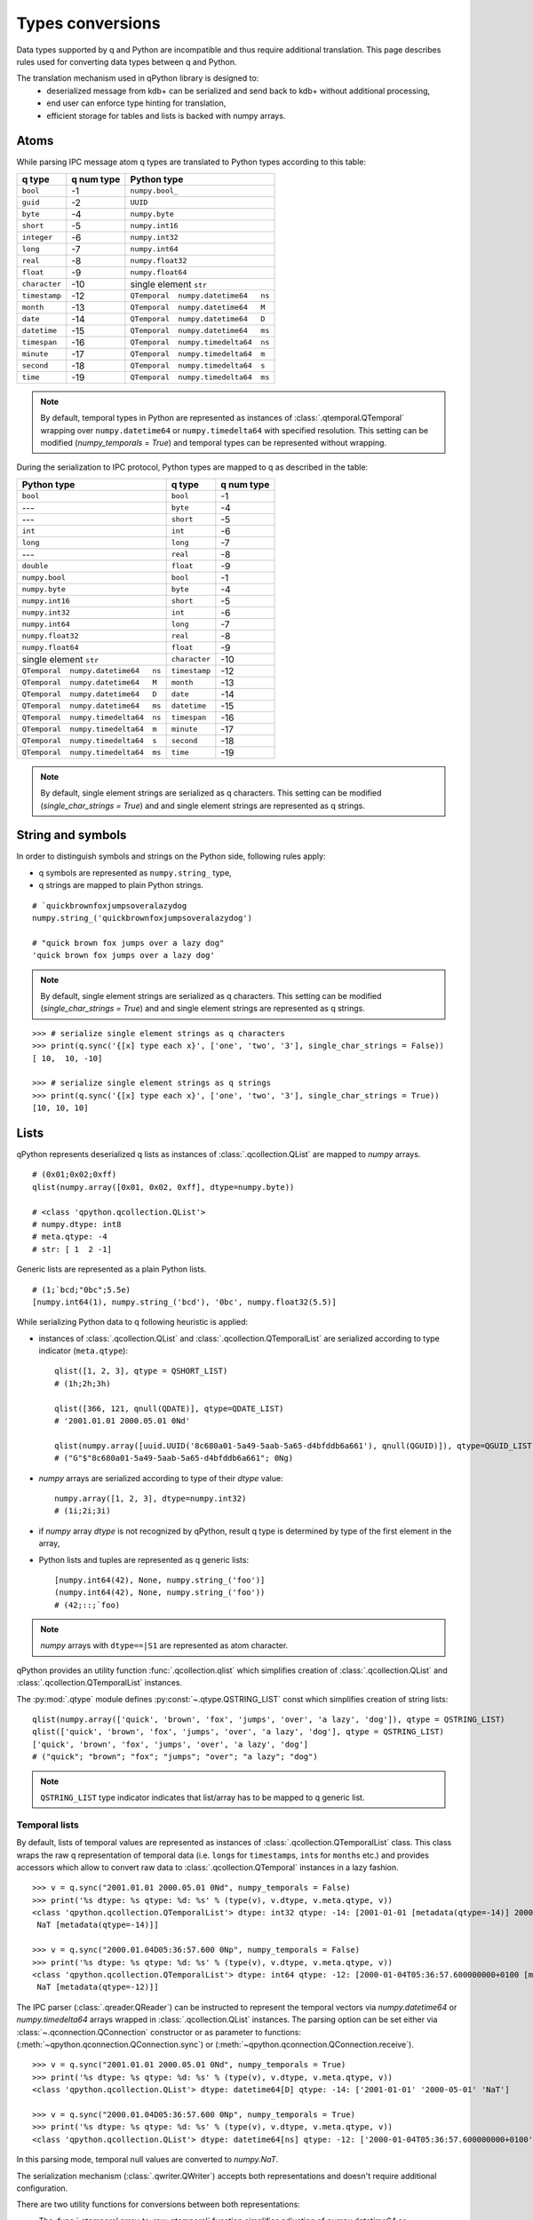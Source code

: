 Types conversions
=================


Data types supported by q and Python are incompatible and thus require 
additional translation. This page describes rules used for converting data types
between q and Python.

The translation mechanism used in qPython library is designed to:
 - deserialized message from kdb+ can be serialized and send back to kdb+ 
   without additional processing,
 - end user can enforce type hinting for translation,
 - efficient storage for tables and lists is backed with numpy arrays.


Atoms
***** 

While parsing IPC message atom q types are translated to Python types according
to this table:

===============  ============ =====================================
 q  type          q num type   Python type        
===============  ============ =====================================
 ``bool``         -1           ``numpy.bool_``
 ``guid``         -2           ``UUID``
 ``byte``         -4           ``numpy.byte``
 ``short``        -5           ``numpy.int16``
 ``integer``      -6           ``numpy.int32``
 ``long``         -7           ``numpy.int64``
 ``real``         -8           ``numpy.float32``
 ``float``        -9           ``numpy.float64``
 ``character``    -10          single element ``str``
 ``timestamp``    -12          ``QTemporal  numpy.datetime64   ns``
 ``month``        -13          ``QTemporal  numpy.datetime64   M``
 ``date``         -14          ``QTemporal  numpy.datetime64   D``
 ``datetime``     -15          ``QTemporal  numpy.datetime64   ms``
 ``timespan``     -16          ``QTemporal  numpy.timedelta64  ns``
 ``minute``       -17          ``QTemporal  numpy.timedelta64  m``
 ``second``       -18          ``QTemporal  numpy.timedelta64  s``
 ``time``         -19          ``QTemporal  numpy.timedelta64  ms``
===============  ============ =====================================

.. note:: By default, temporal types in Python are represented as instances of 
          :class:`.qtemporal.QTemporal` wrapping over ``numpy.datetime64`` or
          ``numpy.timedelta64`` with specified resolution.
          This setting can be modified (`numpy_temporals = True`) and temporal
          types can be represented without wrapping.


During the serialization to IPC protocol, Python types are mapped to q as 
described in the table:

=====================================  ================  ============
 Python type                            q type            q num type 
=====================================  ================  ============
 ``bool``                               ``bool``          -1
 ---                                    ``byte``          -4
 ---                                    ``short``         -5
 ``int``                                ``int``           -6
 ``long``                               ``long``          -7
 ---                                    ``real``          -8
 ``double``                             ``float``         -9
 ``numpy.bool``                         ``bool``          -1
 ``numpy.byte``                         ``byte``          -4
 ``numpy.int16``                        ``short``         -5
 ``numpy.int32``                        ``int``           -6
 ``numpy.int64``                        ``long``          -7
 ``numpy.float32``                      ``real``          -8
 ``numpy.float64``                      ``float``         -9
 single element ``str``                 ``character``     -10
 ``QTemporal  numpy.datetime64   ns``   ``timestamp``     -12
 ``QTemporal  numpy.datetime64   M``    ``month``         -13
 ``QTemporal  numpy.datetime64   D``    ``date``          -14
 ``QTemporal  numpy.datetime64   ms``   ``datetime``      -15
 ``QTemporal  numpy.timedelta64  ns``   ``timespan``      -16
 ``QTemporal  numpy.timedelta64  m``    ``minute``        -17
 ``QTemporal  numpy.timedelta64  s``    ``second``        -18
 ``QTemporal  numpy.timedelta64  ms``   ``time``          -19
=====================================  ================  ============

.. note:: By default, single element strings are serialized as q characters. 
          This setting can be modified (`single_char_strings = True`) and 
          and single element strings are represented as q strings.


String and symbols
******************

In order to distinguish symbols and strings on the Python side, following rules 
apply:

- q symbols are represented as ``numpy.string_`` type,
- q strings are mapped to plain Python strings.

::

    # `quickbrownfoxjumpsoveralazydog
    numpy.string_('quickbrownfoxjumpsoveralazydog')
    
    # "quick brown fox jumps over a lazy dog"
    'quick brown fox jumps over a lazy dog'


.. note:: By default, single element strings are serialized as q characters. 
          This setting can be modified (`single_char_strings = True`) and 
          and single element strings are represented as q strings.

::
          
    >>> # serialize single element strings as q characters 
    >>> print(q.sync('{[x] type each x}', ['one', 'two', '3'], single_char_strings = False))
    [ 10,  10, -10]
    
    >>> # serialize single element strings as q strings 
    >>> print(q.sync('{[x] type each x}', ['one', 'two', '3'], single_char_strings = True))
    [10, 10, 10]


Lists
*****

qPython represents deserialized q lists as instances of 
:class:`.qcollection.QList` are mapped to `numpy` arrays.

::

    # (0x01;0x02;0xff)
    qlist(numpy.array([0x01, 0x02, 0xff], dtype=numpy.byte))
    
    # <class 'qpython.qcollection.QList'> 
    # numpy.dtype: int8 
    # meta.qtype: -4
    # str: [ 1  2 -1]


Generic lists are represented as a plain Python lists.

::

    # (1;`bcd;"0bc";5.5e)
    [numpy.int64(1), numpy.string_('bcd'), '0bc', numpy.float32(5.5)]


While serializing Python data to q following heuristic is applied:

- instances of :class:`.qcollection.QList` and 
  :class:`.qcollection.QTemporalList` are serialized according to type indicator 
  (``meta.qtype``)::
  
    qlist([1, 2, 3], qtype = QSHORT_LIST)
    # (1h;2h;3h)
    
    qlist([366, 121, qnull(QDATE)], qtype=QDATE_LIST)
    # '2001.01.01 2000.05.01 0Nd'
    
    qlist(numpy.array([uuid.UUID('8c680a01-5a49-5aab-5a65-d4bfddb6a661'), qnull(QGUID)]), qtype=QGUID_LIST)
    # ("G"$"8c680a01-5a49-5aab-5a65-d4bfddb6a661"; 0Ng)
  
- `numpy` arrays are serialized according to type of their `dtype` value::
 
    numpy.array([1, 2, 3], dtype=numpy.int32)
    # (1i;2i;3i)
  
- if `numpy` array `dtype` is not recognized by qPython, result q type is 
  determined by type of the first element in the array,
- Python lists and tuples are represented as q generic lists::

    [numpy.int64(42), None, numpy.string_('foo')]
    (numpy.int64(42), None, numpy.string_('foo'))
    # (42;::;`foo)
    
.. note:: `numpy` arrays with ``dtype==|S1`` are represented as atom character.


qPython provides an utility function :func:`.qcollection.qlist` 
which simplifies creation of :class:`.qcollection.QList` and 
:class:`.qcollection.QTemporalList` instances.

The :py:mod:`.qtype` module defines :py:const:`~.qtype.QSTRING_LIST` const
which simplifies creation of string lists::

    qlist(numpy.array(['quick', 'brown', 'fox', 'jumps', 'over', 'a lazy', 'dog']), qtype = QSTRING_LIST)
    qlist(['quick', 'brown', 'fox', 'jumps', 'over', 'a lazy', 'dog'], qtype = QSTRING_LIST)
    ['quick', 'brown', 'fox', 'jumps', 'over', 'a lazy', 'dog']
    # ("quick"; "brown"; "fox"; "jumps"; "over"; "a lazy"; "dog")

.. note:: ``QSTRING_LIST`` type indicator indicates that list/array has to be
          mapped to q generic list. 


Temporal lists
++++++++++++++
          
By default, lists of temporal values are represented as instances of 
:class:`.qcollection.QTemporalList` class. This class wraps the raw q 
representation of temporal data (i.e. ``long``\s for ``timestamp``\s, ``int``\s 
for ``month``\s etc.) and provides accessors which allow to convert raw data to 
:class:`.qcollection.QTemporal` instances in a lazy fashion.

::

    >>> v = q.sync("2001.01.01 2000.05.01 0Nd", numpy_temporals = False)
    >>> print('%s dtype: %s qtype: %d: %s' % (type(v), v.dtype, v.meta.qtype, v))
    <class 'qpython.qcollection.QTemporalList'> dtype: int32 qtype: -14: [2001-01-01 [metadata(qtype=-14)] 2000-05-01 [metadata(qtype=-14)]
     NaT [metadata(qtype=-14)]]
    
    >>> v = q.sync("2000.01.04D05:36:57.600 0Np", numpy_temporals = False)
    >>> print('%s dtype: %s qtype: %d: %s' % (type(v), v.dtype, v.meta.qtype, v))
    <class 'qpython.qcollection.QTemporalList'> dtype: int64 qtype: -12: [2000-01-04T05:36:57.600000000+0100 [metadata(qtype=-12)]
     NaT [metadata(qtype=-12)]]


The IPC parser (:class:`.qreader.QReader`) can be instructed to represent the
temporal vectors via `numpy.datetime64` or `numpy.timedelta64` arrays wrapped in
:class:`.qcollection.QList` instances. The parsing option can be set either
via :class:`~.qconnection.QConnection` constructor or as parameter to functions:
(:meth:`~qpython.qconnection.QConnection.sync`) or 
(:meth:`~qpython.qconnection.QConnection.receive`).

::
    
    >>> v = q.sync("2001.01.01 2000.05.01 0Nd", numpy_temporals = True)
    >>> print('%s dtype: %s qtype: %d: %s' % (type(v), v.dtype, v.meta.qtype, v))
    <class 'qpython.qcollection.QList'> dtype: datetime64[D] qtype: -14: ['2001-01-01' '2000-05-01' 'NaT']
    
    >>> v = q.sync("2000.01.04D05:36:57.600 0Np", numpy_temporals = True)
    >>> print('%s dtype: %s qtype: %d: %s' % (type(v), v.dtype, v.meta.qtype, v))
    <class 'qpython.qcollection.QList'> dtype: datetime64[ns] qtype: -12: ['2000-01-04T05:36:57.600000000+0100' 'NaT']
    

In this parsing mode, temporal null values are converted to `numpy.NaT`.


The serialization mechanism (:class:`.qwriter.QWriter`) accepts both 
representations and doesn't require additional configuration.


There are two utility functions for conversions between both representations:
    
- The :func:`.qtemporal.array_to_raw_qtemporal` function simplifies adjusting
  of `numpy.datetime64` or `numpy.timedelta64` arrays to q representation as raw
  integer vectors.
- The :func:`.qtemporal.array_from_raw_qtemporal` converts raw temporal array
  to `numpy.datetime64` or `numpy.timedelta64` array.


Dictionaries
************

qPython represents q dictionaries with custom :class:`.qcollection.QDictionary` 
class.

Examples::

    QDictionary(qlist(numpy.array([1, 2], dtype=numpy.int64), qtype=QLONG_LIST), 
                qlist(numpy.array(['abc', 'cdefgh']), qtype = QSYMBOL_LIST))
    # q: 1 2!`abc`cdefgh
    
       
    QDictionary([numpy.int64(1), numpy.int16(2), numpy.float64(3.234), '4'], 
                [numpy.string_('one'), qlist(numpy.array([2, 3]), qtype=QLONG_LIST), '456', [numpy.int64(7), qlist(numpy.array([8, 9]), qtype=QLONG_LIST)]])
    # q: (1;2h;3.234;"4")!(`one;2 3;"456";(7;8 9))


The :class:`.qcollection.QDictionary` class implements Python collection API.
    
    
Tables
******

The q tables are translated into custom :class:`.qcollection.QTable` class. 

qPython provides an utility function :func:`.qcollection.qtable` which simplifies
creation of tables. This function also allow user to override default type
conversions for each column and provide explicit q type hinting per column.

Examples::

    qtable(qlist(numpy.array(['name', 'iq']), qtype = QSYMBOL_LIST), 
          [qlist(numpy.array(['Dent', 'Beeblebrox', 'Prefect'])), 
           qlist(numpy.array([98, 42, 126], dtype=numpy.int64))])
    
    qtable(qlist(numpy.array(['name', 'iq']), qtype = QSYMBOL_LIST),
          [qlist(['Dent', 'Beeblebrox', 'Prefect'], qtype = QSYMBOL_LIST), 
           qlist([98, 42, 126], qtype = QLONG_LIST)])
           
    qtable(['name', 'iq'],
           [['Dent', 'Beeblebrox', 'Prefect'], 
            [98, 42, 126]],
           name = QSYMBOL, iq = QLONG)       
    
    # flip `name`iq!(`Dent`Beeblebrox`Prefect;98 42 126)
    
    
    qtable(('name', 'iq', 'fullname'),
           [qlist(numpy.array(['Dent', 'Beeblebrox', 'Prefect']), qtype = QSYMBOL_LIST), 
            qlist(numpy.array([98, 42, 126]), qtype = QLONG_LIST),
            qlist(numpy.array(["Arthur Dent", "Zaphod Beeblebrox", "Ford Prefect"]), qtype = QSTRING_LIST)])
    
    # flip `name`iq`fullname!(`Dent`Beeblebrox`Prefect;98 42 126;("Arthur Dent"; "Zaphod Beeblebrox"; "Ford Prefect"))


The keyed tables are represented by :class:`.qcollection.QKeyedTable` instances,
where both keys and values are stored as a separate :class:`.qcollection.QTable` 
instances.

For example::

    # ([eid:1001 1002 1003] pos:`d1`d2`d3;dates:(2001.01.01;2000.05.01;0Nd))
    QKeyedTable(qtable(['eid'],
                       [qlist(numpy.array([1001, 1002, 1003]), qtype = QLONG_LIST)]),
                qtable(['pos', 'dates'],
                       [qlist(numpy.array(['d1', 'd2', 'd3']), qtype = QSYMBOL_LIST), 
                        qlist(numpy.array([366, 121, qnull(QDATE)]), qtype = QDATE_LIST)]))


Functions, lambdas and projections
**********************************

IPC protocol type codes 100+ are used to represent functions, lambdas and 
projections. These types are represented as instances of base class 
:class:`.qtype.QFunction` or descendent classes:

- :class:`.qtype.QLambda` - represents q lambda expression, note the expression  
  is required to be either:

    - q expression enclosed in {}, e.g.: ``{x + y}``
    - k expression, e.g.: ``k){x + y}``
 
- :class:`.qtype.QProjection` - represents function projection with parameters::
  
    # { x + y}[3]
    QProjection([QLambda('{x+y}'), numpy.int64(3)])

  
.. note:: Only :class:`.qtype.QLambda` and :class:`.qtype.QProjection` are 
          serializable. qPython doesn't provide means to serialize other 
          function types.


Errors
******

The q errors are represented as instances of :class:`.qtype.QException` class.


Null values
***********

Please note that q ``null`` values are defined as::

    _QNULL1 = numpy.int8(-2**7)
    _QNULL2 = numpy.int16(-2**15)
    _QNULL4 = numpy.int32(-2**31)
    _QNULL8 = numpy.int64(-2**63)
    _QNAN32 = numpy.fromstring('\x00\x00\xc0\x7f', dtype=numpy.float32)[0]
    _QNAN64 = numpy.fromstring('\x00\x00\x00\x00\x00\x00\xf8\x7f', dtype=numpy.float64)[0]
    _QNULL_BOOL = numpy.bool_(False)
    _QNULL_SYM = numpy.string_('')
    _QNULL_GUID = uuid.UUID('00000000-0000-0000-0000-000000000000')


Complete null mapping between q and Python is represented in the table:

============== ============== =======================
 q type         q null value   Python representation 
============== ============== =======================
 ``bool``       ``0b``          ``_QNULL_BOOL``
 ``guid``       ``0Ng``         ``_QNULL_GUID``
 ``byte``       ``0x00``        ``_QNULL1``
 ``short``      ``0Nh``         ``_QNULL2``
 ``int``        ``0N``          ``_QNULL4``
 ``long``       ``0Nj``         ``_QNULL8``
 ``real``       ``0Ne``         ``_QNAN32``
 ``float``      ``0n``          ``_QNAN64``
 ``string``     ``" "``         ``' '``
 ``symbol``     \`              ``_QNULL_SYM``
 ``timestamp``  ``0Np``         ``_QNULL8``
 ``month``      ``0Nm``         ``_QNULL4``
 ``date``       ``0Nd``         ``_QNULL4``
 ``datetime``   ``0Nz``         ``_QNAN64``
 ``timespan``   ``0Nn``         ``_QNULL8``
 ``minute``     ``0Nu``         ``_QNULL4``
 ``second``     ``0Nv``         ``_QNULL4``
 ``time``       ``0Nt``         ``_QNULL4``
============== ============== =======================

The :py:mod:`qtype` provides two utility functions to work with null values:

- :func:`~.qtype.qnull` - retrieves null type for specified q type code,
- :func:`~.qtype.is_null` - checks whether value is considered a null for
  specified q type code.